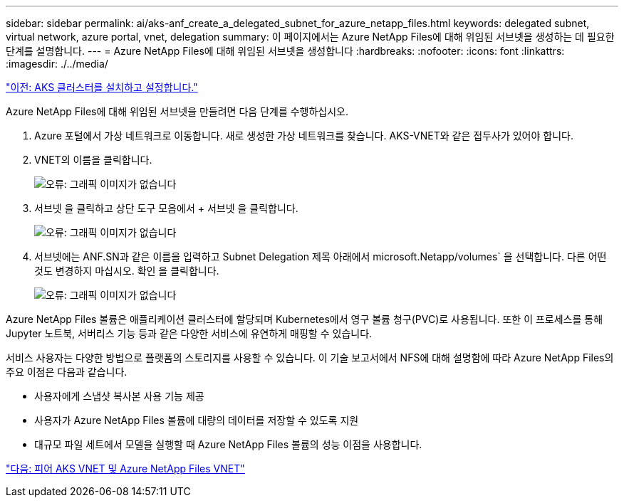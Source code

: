 ---
sidebar: sidebar 
permalink: ai/aks-anf_create_a_delegated_subnet_for_azure_netapp_files.html 
keywords: delegated subnet, virtual network, azure portal, vnet, delegation 
summary: 이 페이지에서는 Azure NetApp Files에 대해 위임된 서브넷을 생성하는 데 필요한 단계를 설명합니다. 
---
= Azure NetApp Files에 대해 위임된 서브넷을 생성합니다
:hardbreaks:
:nofooter: 
:icons: font
:linkattrs: 
:imagesdir: ./../media/


link:aks-anf_install_and_set_up_the_aks_cluster.html["이전: AKS 클러스터를 설치하고 설정합니다."]

Azure NetApp Files에 대해 위임된 서브넷을 만들려면 다음 단계를 수행하십시오.

. Azure 포털에서 가상 네트워크로 이동합니다. 새로 생성한 가상 네트워크를 찾습니다. AKS-VNET와 같은 접두사가 있어야 합니다.
. VNET의 이름을 클릭합니다.
+
image:aks-anf_image5.png["오류: 그래픽 이미지가 없습니다"]

. 서브넷 을 클릭하고 상단 도구 모음에서 + 서브넷 을 클릭합니다.
+
image:aks-anf_image6.png["오류: 그래픽 이미지가 없습니다"]

. 서브넷에는 ANF.SN과 같은 이름을 입력하고 Subnet Delegation 제목 아래에서 microsoft.Netapp/volumes` 을 선택합니다. 다른 어떤 것도 변경하지 마십시오. 확인 을 클릭합니다.
+
image:aks-anf_image7.png["오류: 그래픽 이미지가 없습니다"]



Azure NetApp Files 볼륨은 애플리케이션 클러스터에 할당되며 Kubernetes에서 영구 볼륨 청구(PVC)로 사용됩니다. 또한 이 프로세스를 통해 Jupyter 노트북, 서버리스 기능 등과 같은 다양한 서비스에 유연하게 매핑할 수 있습니다.

서비스 사용자는 다양한 방법으로 플랫폼의 스토리지를 사용할 수 있습니다. 이 기술 보고서에서 NFS에 대해 설명함에 따라 Azure NetApp Files의 주요 이점은 다음과 같습니다.

* 사용자에게 스냅샷 복사본 사용 기능 제공
* 사용자가 Azure NetApp Files 볼륨에 대량의 데이터를 저장할 수 있도록 지원
* 대규모 파일 세트에서 모델을 실행할 때 Azure NetApp Files 볼륨의 성능 이점을 사용합니다.


link:aks-anf_peer_aks_vnet_and_azure_netapp_files_vnet.html["다음: 피어 AKS VNET 및 Azure NetApp Files VNET"]
